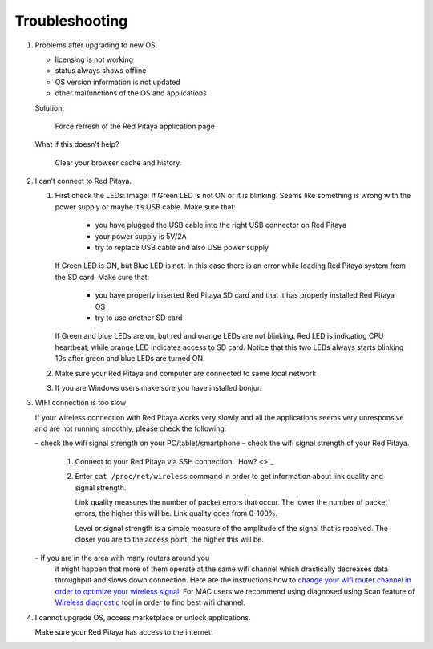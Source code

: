 ###############
Troubleshooting
###############

#. Problems after upgrading to new OS.

   * licensing is not working
   * status always shows offline
   * OS version information is not updated
   * other malfunctions of the OS and applications

   Solution:

      Force refresh of the Red Pitaya application page

   What if this doesn't help?

      Clear your browser cache and history.

#. I can’t connect to Red Pitaya.

   #. First check the LEDs:
      image:
      If Green LED is not ON or it is blinking.
      Seems like something is wrong with the power supply or maybe it’s USB cable.
      Make sure that:

         * you have plugged the USB cable into the right USB connector on Red Pitaya
         * your power supply is 5V/2A
         * try to replace USB cable and also USB power supply
   
      If Green LED is ON, but Blue LED is not.
      In this case there is an error while loading Red Pitaya system from the SD card. Make sure that:

         * you have properly inserted Red Pitaya SD card and that it has properly installed Red Pitaya OS
         * try to use another SD card

      If Green and blue LEDs are on, but red and orange LEDs are not blinking.
      Red LED is indicating CPU heartbeat, while orange LED indicates access to SD card.
      Notice that this two LEDs always starts blinking 10s after green and blue LEDs are turned ON.

   #. Make sure your Red Pitaya and computer are connected to same local network


   #. If you are Windows users make sure you have installed bonjur.

#. WIFI connection is too slow

   If your wireless connection with Red Pitaya works very slowly and
   all the applications seems very unresponsive and are not running smoothly,
   please check the following:

   – check the wifi signal strength on your PC/tablet/smartphone
   – check the wifi signal strength of your Red Pitaya.

      #. Connect to your Red Pitaya via SSH connection. `How? <>`_

      #. Enter ``cat /proc/net/wireless`` command in order to get
         information about link quality and signal strength.

         .. image:: Screen-Shot-2015-09-26-at-20.28.27.png

         Link quality measures the number of packet errors that occur.
         The lower the number of packet errors, the higher this will be.
         Link quality goes from 0-100%.

         Level or signal strength is a simple measure of the amplitude of the signal that is received.
         The closer you are to the access point, the higher this will be.

   – If you are in the area with many routers around you
     it might happen that more of them operate at the same wifi channel
     which drastically decreases data throughput and slows down connection.
     Here are the instructions how to
     `change your wifi router channel in order to optimize your wireless signal
     <http://www.howtogeek.com/howto/21132/change-your-wi-fi-router-channel-to-optimize-your-wireless-signal/>`_.
     For MAC users we recommend using diagnosed using Scan feature of
     `Wireless diagnostic <http://www.howtogeek.com/211034/troubleshoot-and-analyze-your-mac%E2%80%99s-wi-fi-with-the-wireless-diagnostics-tool/>`_
     tool in order to find best wifi channel.

#. I cannot upgrade OS, access marketplace or unlock applications.

   Make sure your Red Pitaya has access to the internet.
